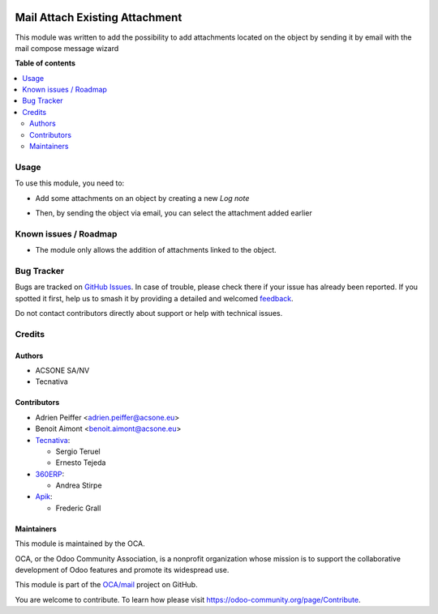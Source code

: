 .. image:: https://odoo-community.org/readme-banner-image
   :target: https://odoo-community.org/get-involved?utm_source=readme
   :alt: Odoo Community Association

===============================
Mail Attach Existing Attachment
===============================

.. 
   !!!!!!!!!!!!!!!!!!!!!!!!!!!!!!!!!!!!!!!!!!!!!!!!!!!!
   !! This file is generated by oca-gen-addon-readme !!
   !! changes will be overwritten.                   !!
   !!!!!!!!!!!!!!!!!!!!!!!!!!!!!!!!!!!!!!!!!!!!!!!!!!!!
   !! source digest: sha256:578cfdefd4d461e90fdf1d9de67f86992efeaf51c556f4be4da72a920740e881
   !!!!!!!!!!!!!!!!!!!!!!!!!!!!!!!!!!!!!!!!!!!!!!!!!!!!

.. |badge1| image:: https://img.shields.io/badge/maturity-Beta-yellow.png
    :target: https://odoo-community.org/page/development-status
    :alt: Beta
.. |badge2| image:: https://img.shields.io/badge/license-AGPL--3-blue.png
    :target: http://www.gnu.org/licenses/agpl-3.0-standalone.html
    :alt: License: AGPL-3
.. |badge3| image:: https://img.shields.io/badge/github-OCA%2Fmail-lightgray.png?logo=github
    :target: https://github.com/OCA/mail/tree/18.0/mail_attach_existing_attachment
    :alt: OCA/mail
.. |badge4| image:: https://img.shields.io/badge/weblate-Translate%20me-F47D42.png
    :target: https://translation.odoo-community.org/projects/mail-18-0/mail-18-0-mail_attach_existing_attachment
    :alt: Translate me on Weblate
.. |badge5| image:: https://img.shields.io/badge/runboat-Try%20me-875A7B.png
    :target: https://runboat.odoo-community.org/builds?repo=OCA/mail&target_branch=18.0
    :alt: Try me on Runboat

|badge1| |badge2| |badge3| |badge4| |badge5|

This module was written to add the possibility to add attachments
located on the object by sending it by email with the mail compose
message wizard

**Table of contents**

.. contents::
   :local:

Usage
=====

To use this module, you need to:

- Add some attachments on an object by creating a new *Log note*

|image1|

- Then, by sending the object via email, you can select the attachment
  added earlier

|image2|

.. |image1| image:: https://raw.githubusercontent.com/OCA/mail/18.0/mail_attach_existing_attachment/static/description/attachment.png
.. |image2| image:: https://raw.githubusercontent.com/OCA/mail/18.0/mail_attach_existing_attachment/static/description/ex_mail_compose_message.png

Known issues / Roadmap
======================

- The module only allows the addition of attachments linked to the
  object.

Bug Tracker
===========

Bugs are tracked on `GitHub Issues <https://github.com/OCA/mail/issues>`_.
In case of trouble, please check there if your issue has already been reported.
If you spotted it first, help us to smash it by providing a detailed and welcomed
`feedback <https://github.com/OCA/mail/issues/new?body=module:%20mail_attach_existing_attachment%0Aversion:%2018.0%0A%0A**Steps%20to%20reproduce**%0A-%20...%0A%0A**Current%20behavior**%0A%0A**Expected%20behavior**>`_.

Do not contact contributors directly about support or help with technical issues.

Credits
=======

Authors
-------

* ACSONE SA/NV
* Tecnativa

Contributors
------------

- Adrien Peiffer <adrien.peiffer@acsone.eu>
- Benoit Aimont <benoit.aimont@acsone.eu>
- `Tecnativa <https://www.tecnativa.com>`__:

  - Sergio Teruel
  - Ernesto Tejeda

- `360ERP <https://www.360erp.com>`__:

  - Andrea Stirpe

- `Apik <https://www.aapik.cloud>`__:

  - Frederic Grall

Maintainers
-----------

This module is maintained by the OCA.

.. image:: https://odoo-community.org/logo.png
   :alt: Odoo Community Association
   :target: https://odoo-community.org

OCA, or the Odoo Community Association, is a nonprofit organization whose
mission is to support the collaborative development of Odoo features and
promote its widespread use.

This module is part of the `OCA/mail <https://github.com/OCA/mail/tree/18.0/mail_attach_existing_attachment>`_ project on GitHub.

You are welcome to contribute. To learn how please visit https://odoo-community.org/page/Contribute.
